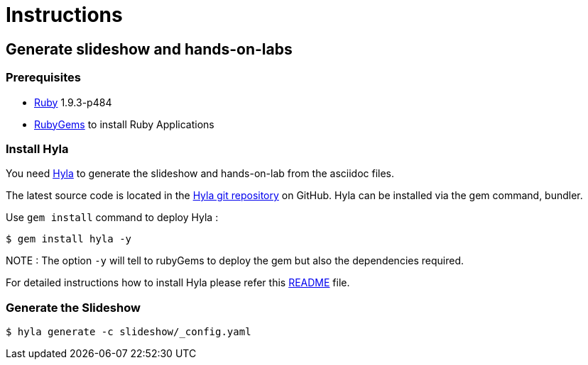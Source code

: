 :hyla: https://github.com/cmoulliard/hyla

= Instructions

== Generate slideshow and hands-on-labs

=== Prerequisites

- https://www.ruby-lang.org/en/[Ruby] 1.9.3-p484
- http://guides.rubygems.org/[RubyGems] to install Ruby Applications

=== Install Hyla

You need {hyla}[Hyla] to generate the slideshow and hands-on-lab from the asciidoc files. 

The latest source code is located in the {hyla}[Hyla git repository] on GitHub. Hyla can be installed via the +gem+ command, bundler.

Use `gem install` command to deploy Hyla :

    $ gem install hyla -y
    

NOTE :  The option `-y` will tell to rubyGems to deploy the gem but also the dependencies required.

For detailed instructions how to install Hyla please refer this {hyla}/blob/master/README.adoc[README] file.

=== Generate the Slideshow

    $ hyla generate -c slideshow/_config.yaml
